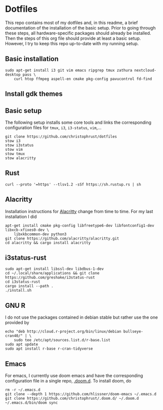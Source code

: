 * Dotfiles

This repo contains most of my dotfiles and, in this readme, a brief documentation of the installation of the basic setup. Prior to going through these steps, all hardware-specific packages should already be installed. Then the steps of this org file should provide at least a basic setup. However, I try to keep this repo up-to-date with my running setup.

** Basic installation

#+begin_src shell
sudo apt-get install i3 git vim emacs ripgrep tmux zathura nextcloud-desktop pass \
    curl htop ffmpeg aspell-en cmake pkg-config pavucontrol fd-find
#+end_src

** Install gdk themes


** Basic setup

The following setup installs some core tools and links the corresponding configuration files for ~tmux~, ~i3~, ~i3-status~, ~vim~,...

#+begin_src shell
git clone https://github.com/christophrust/dotfiles
stow i3
stow i3status
stow vim
stow tmux
stow alacritty
#+end_src


** Rust

#+begin_src shell
curl --proto '=https' --tlsv1.2 -sSf https://sh.rustup.rs | sh
#+end_src

** Alacritty

Installation instructions for [[https://github.com/alacritty/alacritty][Alacritty]] change from time to time. For my last installation I did

#+begin_src shell
apt-get install cmake pkg-config libfreetype6-dev libfontconfig1-dev libxcb-xfixes0-dev \
    libxkbcommon-dev python3
git clone https://github.com/alacritty/alacritty.git
cd alacritty && cargo install alacritty
#+end_src


** i3status-rust

#+begin_src shell
sudo apt-get install libssl-dev libdbus-1-dev
cd ~/.local/share/applications && git clone https://github.com/greshake/i3status-rust
cd i3status-rust
cargo install --path .
./install.sh
#+end_src

** GNU R

I do not use the packages contained in debian stable but rather use the one provided by

#+begin_src shell
echo "deb http://cloud.r-project.org/bin/linux/debian bullseye-cran40/" | \
    sudo tee /etc/apt/sources.list.d/r-base.list
sudo apt update
sudo apt install r-base r-cran-tidyverse
#+end_src


** Emacs

For emacs, I currently use doom emacs and have the corresponding configuration file in a single repo, [[https://github.com/christophrust/.doom.d][.doom.d]]. To install doom, do

#+begin_src shell
rm -r ~/.emacs.d
git clone --depth 1 https://github.com/hlissner/doom-emacs ~/.emacs.d
git clone https://github.com/christophrust/.doom.d/ ~/.doom.d
~/.emacs.d/bin/doom sync
#+end_src
